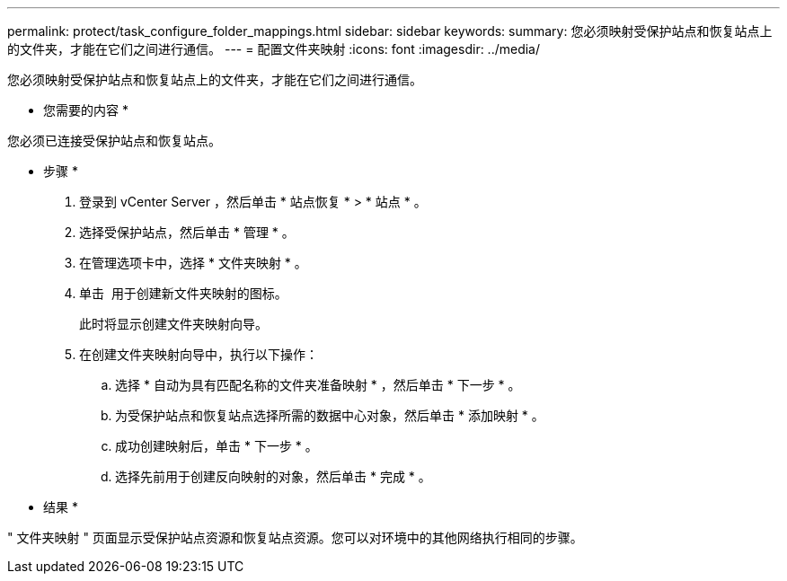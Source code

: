 ---
permalink: protect/task_configure_folder_mappings.html 
sidebar: sidebar 
keywords:  
summary: 您必须映射受保护站点和恢复站点上的文件夹，才能在它们之间进行通信。 
---
= 配置文件夹映射
:icons: font
:imagesdir: ../media/


[role="lead"]
您必须映射受保护站点和恢复站点上的文件夹，才能在它们之间进行通信。

* 您需要的内容 *

您必须已连接受保护站点和恢复站点。

* 步骤 *

. 登录到 vCenter Server ，然后单击 * 站点恢复 * > * 站点 * 。
. 选择受保护站点，然后单击 * 管理 * 。
. 在管理选项卡中，选择 * 文件夹映射 * 。
. 单击 image:../media/new_folder_mappings.gif[""] 用于创建新文件夹映射的图标。
+
此时将显示创建文件夹映射向导。

. 在创建文件夹映射向导中，执行以下操作：
+
.. 选择 * 自动为具有匹配名称的文件夹准备映射 * ，然后单击 * 下一步 * 。
.. 为受保护站点和恢复站点选择所需的数据中心对象，然后单击 * 添加映射 * 。
.. 成功创建映射后，单击 * 下一步 * 。
.. 选择先前用于创建反向映射的对象，然后单击 * 完成 * 。




* 结果 *

" 文件夹映射 " 页面显示受保护站点资源和恢复站点资源。您可以对环境中的其他网络执行相同的步骤。
